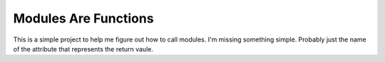***********************
 Modules Are Functions
***********************

This is a simple project to help me figure out how to 
call modules. I'm missing something simple. Probably
just the name of the attribute that represents the
return vaule.